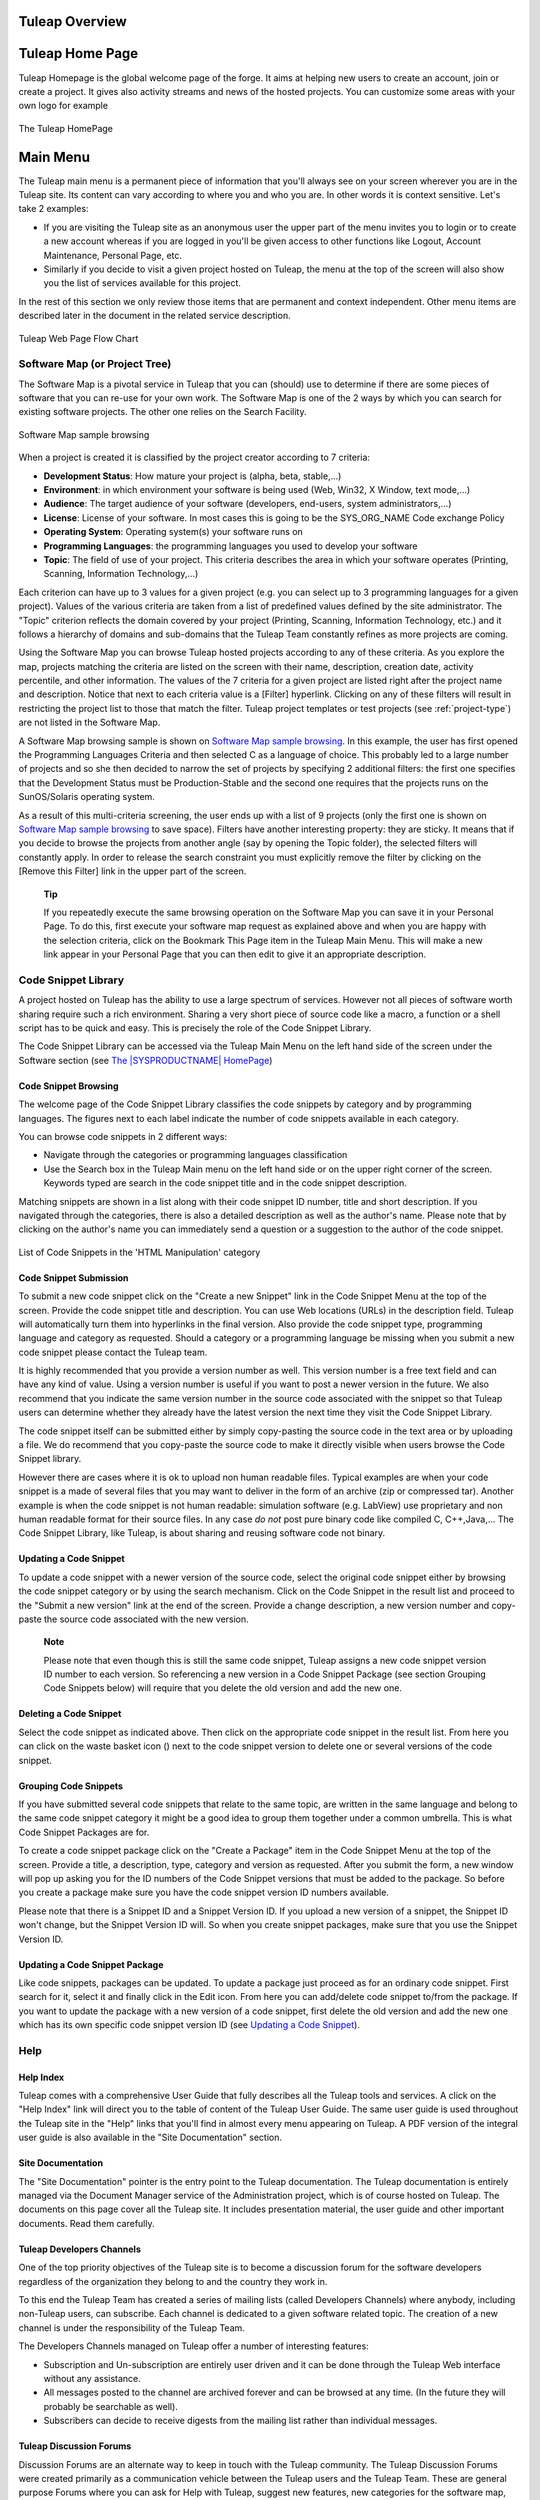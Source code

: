 
.. |SYSPRODUCTNAME| replace:: Tuleap

|SYSPRODUCTNAME| Overview
===========================

|SYSPRODUCTNAME| Home Page
============================

Tuleap Homepage is the global welcome page of the forge. It aims at
helping new users to create an account, join or create a project. It
gives also activity streams and news of the hosted projects. You can
customize some areas with your own logo for example

.. figure:: ../images/screenshots/sc_homepage.png
   :align: center
   :alt: The |SYSPRODUCTNAME| HomePage
   :name: The |SYSPRODUCTNAME| HomePage

   The |SYSPRODUCTNAME| HomePage

Main Menu
=========

The |SYSPRODUCTNAME| main menu is a permanent piece of information
that you'll always see on your screen wherever you are in the
|SYSPRODUCTNAME| site. Its content can vary according to where you and
who you are. In other words it is context sensitive. Let's take 2
examples:

-  If you are visiting the |SYSPRODUCTNAME| site as an anonymous user
   the upper part of the menu invites you to login or to create a new
   account whereas if you are logged in you'll be given access to other
   functions like Logout, Account Maintenance, Personal Page, etc.

-  Similarly if you decide to visit a given project hosted on
   |SYSPRODUCTNAME|, the menu at the top of the screen will also show
   you the list of services available for this project.

In the rest of this section we only review those items that are
permanent and context independent. Other menu items are described later
in the document in the related service description.

.. figure:: ../images/screenshots/Sitemap.png
   :align: center
   :alt: |SYSPRODUCTNAME| Web Page Flow Chart
   :name: |SYSPRODUCTNAME| Web Page Flow Chart

   |SYSPRODUCTNAME| Web Page Flow Chart

Software Map (or Project Tree)
------------------------------

The Software Map is a pivotal service in |SYSPRODUCTNAME| that you can
(should) use to determine if there are some pieces of software that you
can re-use for your own work. The Software Map is one of the 2 ways by
which you can search for existing software projects. The other one
relies on the Search Facility.

.. figure:: ../images/screenshots/sc_softwaremap.png
   :align: center
   :alt: Software Map sample browsing
   :name: Software Map sample browsing

   Software Map sample browsing

When a project is created it is classified by the project creator
according to 7 criteria:

-  **Development Status**: How mature your project is (alpha, beta,
   stable,...)

-  **Environment**: in which environment your software is being used
   (Web, Win32, X Window, text mode,...)

-  **Audience**: The target audience of your software (developers,
   end-users, system administrators,...)

-  **License**: License of your software. In most cases this is going to
   be the SYS\_ORG\_NAME Code exchange Policy

-  **Operating System**: Operating system(s) your software runs on

-  **Programming Languages**: the programming languages you used to
   develop your software

-  **Topic**: The field of use of your project. This criteria describes
   the area in which your software operates (Printing, Scanning,
   Information Technology,...)

Each criterion can have up to 3 values for a given project (e.g. you can
select up to 3 programming languages for a given project). Values of the
various criteria are taken from a list of predefined values defined by
the site administrator. The "Topic" criterion reflects the domain
covered by your project (Printing, Scanning, Information Technology,
etc.) and it follows a hierarchy of domains and sub-domains that the
|SYSPRODUCTNAME| Team constantly refines as more projects are coming.

Using the Software Map you can browse |SYSPRODUCTNAME| hosted projects
according to any of these criteria. As you explore the map, projects
matching the criteria are listed on the screen with their name,
description, creation date, activity percentile, and other information.
The values of the 7 criteria for a given project are listed right after
the project name and description. Notice that next to each criteria
value is a [Filter] hyperlink. Clicking on any of these filters will
result in restricting the project list to those that match the filter.
|SYSPRODUCTNAME| project templates or test projects (see :ref:`project-type`) are not
listed in the Software Map.

A Software Map browsing sample is shown on `Software Map sample browsing`_. In this example, the user
has first opened the Programming Languages Criteria and then selected C
as a language of choice. This probably led to a large number of projects
and so she then decided to narrow the set of projects by specifying 2
additional filters: the first one specifies that the Development Status
must be Production-Stable and the second one requires that the projects
runs on the SunOS/Solaris operating system.

As a result of this multi-criteria screening, the user ends up with a
list of 9 projects (only the first one is shown on `Software Map sample browsing`_ to save space).
Filters have another interesting property: they are sticky. It means
that if you decide to browse the projects from another angle (say by
opening the Topic folder), the selected filters will constantly apply.
In order to release the search constraint you must explicitly remove the
filter by clicking on the [Remove this Filter] link in the upper part of
the screen.

    **Tip**

    If you repeatedly execute the same browsing operation on the
    Software Map you can save it in your Personal Page. To do this,
    first execute your software map request as explained above and when
    you are happy with the selection criteria, click on the Bookmark
    This Page item in the |SYSPRODUCTNAME| Main Menu. This will make a
    new link appear in your Personal Page that you can then edit to give
    it an appropriate description.

Code Snippet Library
--------------------

A project hosted on |SYSPRODUCTNAME| has the ability to use a large
spectrum of services. However not all pieces of software worth sharing
require such a rich environment. Sharing a very short piece of source
code like a macro, a function or a shell script has to be quick and
easy. This is precisely the role of the Code Snippet Library.

The Code Snippet Library can be accessed via the |SYSPRODUCTNAME| Main
Menu on the left hand side of the screen under the Software section (see
`The |SYSPRODUCTNAME| HomePage`_)

Code Snippet Browsing
~~~~~~~~~~~~~~~~~~~~~

The welcome page of the Code Snippet Library classifies the code
snippets by category and by programming languages. The figures next to
each label indicate the number of code snippets available in each
category.

You can browse code snippets in 2 different ways:

-  Navigate through the categories or programming languages
   classification

-  Use the Search box in the |SYSPRODUCTNAME| Main menu on the left
   hand side or on the upper right corner of the screen. Keywords typed
   are search in the code snippet title and in the code snippet
   description.

Matching snippets are shown in a list along with their code snippet ID
number, title and short description. If you navigated through the
categories, there is also a detailed description as well as the author's
name. Please note that by clicking on the author's name you can
immediately send a question or a suggestion to the author of the code
snippet.

.. figure:: ../images/screenshots/sc_codesnippetsearch.png
   :align: center
   :alt: List of Code Snippets in the 'HTML Manipulation' category
   :name: List of Code Snippets in the 'HTML Manipulation' category

   List of Code Snippets in the 'HTML Manipulation' category

Code Snippet Submission
~~~~~~~~~~~~~~~~~~~~~~~

To submit a new code snippet click on the "Create a new Snippet" link in
the Code Snippet Menu at the top of the screen. Provide the code snippet
title and description. You can use Web locations (URLs) in the
description field. |SYSPRODUCTNAME| will automatically turn them into
hyperlinks in the final version. Also provide the code snippet type,
programming language and category as requested. Should a category or a
programming language be missing when you submit a new code snippet
please contact the |SYSPRODUCTNAME| team.

It is highly recommended that you provide a version number as well. This
version number is a free text field and can have any kind of value.
Using a version number is useful if you want to post a newer version in
the future. We also recommend that you indicate the same version number
in the source code associated with the snippet so that
|SYSPRODUCTNAME| users can determine whether they already have the
latest version the next time they visit the Code Snippet Library.

The code snippet itself can be submitted either by simply copy-pasting
the source code in the text area or by uploading a file. We do recommend
that you copy-paste the source code to make it directly visible when
users browse the Code Snippet library.

However there are cases where it is ok to upload non human readable
files. Typical examples are when your code snippet is a made of several
files that you may want to deliver in the form of an archive (zip or
compressed tar). Another example is when the code snippet is not human
readable: simulation software (e.g. LabView) use proprietary and non
human readable format for their source files. In any case *do not* post
pure binary code like compiled C, C++,Java,... The Code Snippet Library,
like |SYSPRODUCTNAME|, is about sharing and reusing software code not
binary.

Updating a Code Snippet
~~~~~~~~~~~~~~~~~~~~~~~

To update a code snippet with a newer version of the source code, select
the original code snippet either by browsing the code snippet category
or by using the search mechanism. Click on the Code Snippet in the
result list and proceed to the "Submit a new version" link at the end of
the screen. Provide a change description, a new version number and
copy-paste the source code associated with the new version.

    **Note**

    Please note that even though this is still the same code snippet,
    |SYSPRODUCTNAME| assigns a new code snippet version ID number to
    each version. So referencing a new version in a Code Snippet Package
    (see section Grouping Code Snippets below) will require that you
    delete the old version and add the new one.

Deleting a Code Snippet
~~~~~~~~~~~~~~~~~~~~~~~

Select the code snippet as indicated above. Then click on the
appropriate code snippet in the result list. From here you can click on
the waste basket icon (|image4|) next to the code snippet version to
delete one or several versions of the code snippet.

Grouping Code Snippets
~~~~~~~~~~~~~~~~~~~~~~

If you have submitted several code snippets that relate to the same
topic, are written in the same language and belong to the same code
snippet category it might be a good idea to group them together under a
common umbrella. This is what Code Snippet Packages are for.

To create a code snippet package click on the "Create a Package" item in
the Code Snippet Menu at the top of the screen. Provide a title, a
description, type, category and version as requested. After you submit
the form, a new window will pop up asking you for the ID numbers of the
Code Snippet versions that must be added to the package. So before you
create a package make sure you have the code snippet version ID numbers
available.

Please note that there is a Snippet ID and a Snippet Version ID. If you
upload a new version of a snippet, the Snippet ID won't change, but the
Snippet Version ID will. So when you create snippet packages, make sure
that you use the Snippet Version ID.

Updating a Code Snippet Package
~~~~~~~~~~~~~~~~~~~~~~~~~~~~~~~

Like code snippets, packages can be updated. To update a package just
proceed as for an ordinary code snippet. First search for it, select it
and finally click in the Edit icon. From here you can add/delete code
snippet to/from the package. If you want to update the package with a
new version of a code snippet, first delete the old version and add the
new one which has its own specific code snippet version ID (see `Updating a Code Snippet`_).

Help
----

Help Index
~~~~~~~~~~

|SYSPRODUCTNAME| comes with a comprehensive User Guide that fully
describes all the |SYSPRODUCTNAME| tools and services. A click on the
"Help Index" link will direct you to the table of content of the
|SYSPRODUCTNAME| User Guide. The same user guide is used throughout
the |SYSPRODUCTNAME| site in the "Help" links that you'll find in
almost every menu appearing on |SYSPRODUCTNAME|. A PDF version of the
integral user guide is also available in the "Site Documentation"
section.

Site Documentation
~~~~~~~~~~~~~~~~~~

The "Site Documentation" pointer is the entry point to the
|SYSPRODUCTNAME| documentation. The |SYSPRODUCTNAME| documentation
is entirely managed via the Document Manager service of the
Administration project, which is of course hosted on |SYSPRODUCTNAME|.
The documents on this page cover all the |SYSPRODUCTNAME| site. It
includes presentation material, the user guide and other important
documents. Read them carefully.

|SYSPRODUCTNAME| Developers Channels
~~~~~~~~~~~~~~~~~~~~~~~~~~~~~~~~~~~~~~

One of the top priority objectives of the |SYSPRODUCTNAME| site is to
become a discussion forum for the software developers regardless of the
organization they belong to and the country they work in.

To this end the |SYSPRODUCTNAME| Team has created a series of mailing
lists (called Developers Channels) where anybody, including
non-|SYSPRODUCTNAME| users, can subscribe. Each channel is dedicated
to a given software related topic. The creation of a new channel is
under the responsibility of the |SYSPRODUCTNAME| Team.

The Developers Channels managed on |SYSPRODUCTNAME| offer a number of
interesting features:

-  Subscription and Un-subscription are entirely user driven and it can
   be done through the |SYSPRODUCTNAME| Web interface without any
   assistance.

-  All messages posted to the channel are archived forever and can be
   browsed at any time. (In the future they will probably be searchable
   as well).

-  Subscribers can decide to receive digests from the mailing list
   rather than individual messages.

|SYSPRODUCTNAME| Discussion Forums
~~~~~~~~~~~~~~~~~~~~~~~~~~~~~~~~~~~~

Discussion Forums are an alternate way to keep in touch with the
|SYSPRODUCTNAME| community. The |SYSPRODUCTNAME| Discussion Forums
were created primarily as a communication vehicle between the
|SYSPRODUCTNAME| users and the |SYSPRODUCTNAME| Team. These are
general purpose Forums where you can ask for Help with
|SYSPRODUCTNAME|, suggest new features, new categories for the
software map, etc.

These Forums are entirely Web based which means that you have to use the
|SYSPRODUCTNAME| Web interface to post and read user messages. However
Forums also offer the ability to be monitored, which means that all
traffic will be sent to you via e-mail.

Contact Us
~~~~~~~~~~

In addition to the Discussion Forums, you can always use the "Contact
Us" link to get in touch with the |SYSPRODUCTNAME| Team.

Do not hesitate to bug the "Contact Us" link. We are here to help.

Search area
-----------

|SYSPRODUCTNAME| allows you to search almost any piece of
|SYSPRODUCTNAME| information through a keyword search mechanism. When
you are on the |SYSPRODUCTNAME| Home Page you can search for keywords
in the following resources:

-  **Software Projects**: a match is attempted with project names as
   well as their short and long description. This search mechanism is
   very complementary with the Software Map (see `Software Map (or Project Tree)`_). Notice that a
   private project will never appear as a search result.

-  **Code Snippet Library**: Code snippets are small pieces of code that
   you can post on |SYSPRODUCTNAME| (see `Code Snippet Library`_) along with a description.
   You can search this description by keywords are see if there are code
   snippets that you can re-use to ease your job.

-  **People**: keywords will be searched in the |SYSPRODUCTNAME| user
   database and matched against the user's login name, real name and
   e-mail address.

-  **Wiki**: Wiki is a collaborative authoring tool (see :ref:`wiki`). You can
   perform a full text search by keywords in wikis.

-  **This tracker**: If you enter any tracker in any |SYSPRODUCTNAME|
   project, the "This Tracker" item will show up in the search box,
   allowing you to actually search this tracker database.

News and activity streams
=========================

|SYSPRODUCTNAME| homepage is a sort of a fish-eye view of the global
|SYSPRODUCTNAME| activity. Several indicators are available:

-  **Statistics**: give the total number of hosted projects (excluding
   those that have a private status, as well as template and test
   projects), the total number of registered users, the total number of
   software packages downloaded and the total number of Web pages
   browsed by |SYSPRODUCTNAME| users since the site opening.

-  **Latest News**: these are the last news of the hosted projects on
   the forge. Project members wants to share with you their work and
   keep you informed. Don't hesitate to do so!

-  **Newest Releases**: shows a list of the most recent software
   releases (also known as new versions) that have been posted on the
   |SYSPRODUCTNAME| site by the various projects. If you want to keep
   aware of new incoming releases visit this page on a regular basis.
   |SYSPRODUCTNAME| also allows you to monitor the new software
   releases posted by a given project. To do so go to the Project
   Dashboard of this project by clicking on the project title and then
   select the monitor icon (|image5|) next to the release name. Once you
   monitor a project release, e-mail notification will be sent to you
   whenever the project team posts a new software release.

-  **Newest Projects**: the last 10 registered projects. Looking at this
   part of the dashboard on a regular basis will help you to keep
   informed on the new projects hosted on |SYSPRODUCTNAME|.

We advise you to visit the |SYSPRODUCTNAME| Home Page on a regular
basis for it gives you an excellent idea of what is going on in terms of
software development across SYS\_ORG\_NAME.

*Bookmark This Page*: Make |SYSPRODUCTNAME| your browser home page :-)

.. |image4| image:: ../images/icons/trash.png
.. |image5| image:: ../images/icons/mail16d.png

